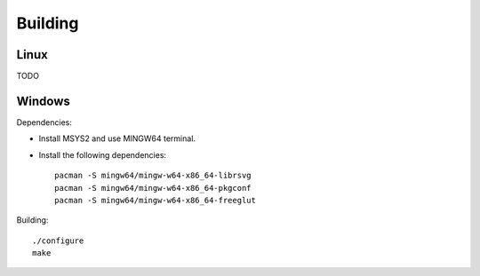 Building
========

Linux
-----

TODO

Windows
-------

Dependencies:

* Install MSYS2 and use MINGW64 terminal.
* Install the following dependencies::

    pacman -S mingw64/mingw-w64-x86_64-librsvg
    pacman -S mingw64/mingw-w64-x86_64-pkgconf
    pacman -S mingw64/mingw-w64-x86_64-freeglut

Building::

    ./configure
    make
